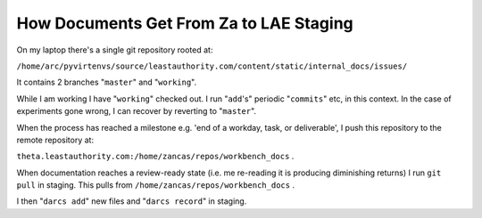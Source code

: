 How Documents Get From Za to LAE Staging
========================================

On my laptop there's a single git repository rooted at:

``/home/arc/pyvirtenvs/source/leastauthority.com/content/static/internal_docs/issues/``

It contains 2 branches "``master``" and "``working``".

While I am working I have "``working``" checked out.  I run "``add``\'s"
periodic "``commits``" etc, in this context.  In the case of experiments gone
wrong, I can recover by reverting to "``master``".  

When the process has reached a milestone e.g. 'end of a workday, task, or
deliverable', I push this repository to the remote repository at:

``theta.leastauthority.com:/home/zancas/repos/workbench_docs`` .

When documentation reaches a review-ready state (i.e. me re-reading it is
producing diminishing returns) I run ``git pull`` in staging.  This pulls
from ``/home/zancas/repos/workbench_docs`` .

I then "``darcs add``" new files and "``darcs record``" in staging.

